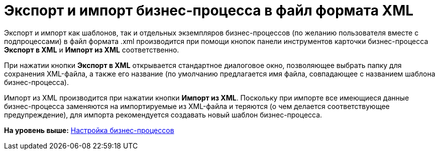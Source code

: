 =  Экспорт и импорт бизнес-процесса в файл формата XML

Экспорт и импорт как шаблонов, так и отдельных экземпляров бизнес-процессов (по желанию пользователя вместе с подпроцессами) в файл формата .xml производится при помощи кнопок панели инструментов карточки бизнес-процесса [.ph .uicontrol]*Экспорт в XML* и [.ph .uicontrol]*Импорт из XML* соответственно.

При нажатии кнопки [.ph .uicontrol]*Экспорт в XML* открывается стандартное диалоговое окно, позволяющее выбрать папку для сохранения XML-файла, а также его название (по умолчанию предлагается имя файла, совпадающее с названием шаблона бизнес-процесса).

Импорт из XML производится при нажатии кнопки [.ph .uicontrol]*Импорт из XML*. Поскольку при импорте все имеющиеся данные бизнес-процесса заменяются на импортируемые из XML-файла и теряются (о чем делается соответствующее предупреждение), для импорта рекомендуется создавать новый шаблон бизнес-процесса.

*На уровень выше:* xref:Engineer_functions.adoc[Настройка бизнес-процессов]
